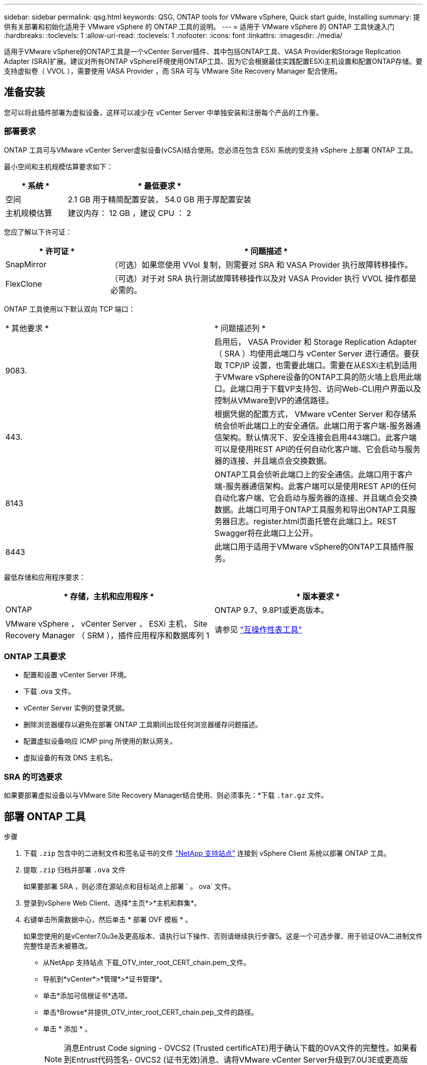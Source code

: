 ---
sidebar: sidebar 
permalink: qsg.html 
keywords: QSG, ONTAP tools for VMware vSphere, Quick start guide, Installing 
summary: 提供有关部署和初始化适用于 VMware vSphere 的 ONTAP 工具的说明。 
---
= 适用于 VMware vSphere 的 ONTAP 工具快速入门
:hardbreaks:
:toclevels: 1
:allow-uri-read: 
:toclevels: 1
:nofooter: 
:icons: font
:linkattrs: 
:imagesdir: ./media/


[role="lead"]
适用于VMware vSphere的ONTAP工具是一个vCenter Server插件、其中包括ONTAP工具、VASA Provider和Storage Replication Adapter (SRA)扩展。建议对所有ONTAP vSphere环境使用ONTAP工具、因为它会根据最佳实践配置ESXi主机设置和配置ONTAP存储。要支持虚拟卷（ VVOL ），需要使用 VASA Provider ，而 SRA 可与 VMware Site Recovery Manager 配合使用。



== 准备安装

您可以将此插件部署为虚拟设备，这样可以减少在 vCenter Server 中单独安装和注册每个产品的工作量。



=== 部署要求

ONTAP 工具可与VMware vCenter Server虚拟设备(vCSA)结合使用。您必须在包含 ESXi 系统的受支持 vSphere 上部署 ONTAP 工具。

最小空间和主机规模估算要求如下：

[cols="25,75"]
|===
| * 系统 * | * 最低要求 * 


| 空间 | 2.1 GB 用于精简配置安装， 54.0 GB 用于厚配置安装 


| 主机规模估算 | 建议内存： 12 GB ，建议 CPU ： 2 
|===
您应了解以下许可证：

[cols="25,75"]
|===
| * 许可证 * | * 问题描述 * 


| SnapMirror | （可选）如果您使用 VVol 复制，则需要对 SRA 和 VASA Provider 执行故障转移操作。 


| FlexClone | （可选）对于对 SRA 执行测试故障转移操作以及对 VASA Provider 执行 VVOL 操作都是必需的。 
|===
ONTAP 工具使用以下默认双向 TCP 端口：

|===


| * 其他要求 * | * 问题描述列 * 


 a| 
9083.
 a| 
启用后， VASA Provider 和 Storage Replication Adapter （ SRA ）均使用此端口与 vCenter Server 进行通信。要获取 TCP/IP 设置，也需要此端口。需要在从ESXi主机到适用于VMware vSphere设备的ONTAP工具的防火墙上启用此端口。此端口用于下载VP支持包、访问Web-CLI用户界面以及控制从VMware到VP的通信路径。



 a| 
443.
 a| 
根据凭据的配置方式， VMware vCenter Server 和存储系统会侦听此端口上的安全通信。此端口用于客户端-服务器通信架构。默认情况下、安全连接会启用443端口。此客户端可以是使用REST API的任何自动化客户端、它会启动与服务器的连接、并且端点会交换数据。



 a| 
8143
 a| 
ONTAP工具会侦听此端口上的安全通信。此端口用于客户端-服务器通信架构。此客户端可以是使用REST API的任何自动化客户端、它会启动与服务器的连接、并且端点会交换数据。此端口可用于ONTAP工具服务和导出ONTAP工具服务器日志。register.html页面托管在此端口上。REST Swagger将在此端口上公开。



 a| 
8443
 a| 
此端口用于适用于VMware vSphere的ONTAP工具插件服务。

|===
最低存储和应用程序要求：

|===
| * 存储，主机和应用程序 * | * 版本要求 * 


| ONTAP | ONTAP 9.7、9.8P1或更高版本。 


| VMware vSphere ， vCenter Server ， ESXi 主机， Site Recovery Manager （ SRM ），插件应用程序和数据库列 1 | 请参见 https://imt.netapp.com/matrix/imt.jsp?components=105475;&solution=1777&isHWU&src=IMT["互操作性表工具"^] 
|===


=== ONTAP 工具要求

* 配置和设置 vCenter Server 环境。
* 下载 .ova 文件。
* vCenter Server 实例的登录凭据。
* 删除浏览器缓存以避免在部署 ONTAP 工具期间出现任何浏览器缓存问题描述。
* 配置虚拟设备响应 ICMP ping 所使用的默认网关。
* 虚拟设备的有效 DNS 主机名。




=== SRA 的可选要求

如果要部署虚拟设备以与VMware Site Recovery Manager结合使用、则必须事先：*下载 `.tar.gz` 文件。



== 部署 ONTAP 工具

.步骤
. 下载 `.zip` 包含中的二进制文件和签名证书的文件 https://mysupport.netapp.com/site/products/all/details/otv/downloads-tab["NetApp 支持站点"^] 连接到 vSphere Client 系统以部署 ONTAP 工具。
. 提取 `.zip` 归档并部署 `.ova` 文件
+
如果要部署 SRA ，则必须在源站点和目标站点上部署 ` 。 ova` 文件。

. 登录到vSphere Web Client、选择*主页*>*主机和群集*。
. 右键单击所需数据中心，然后单击 * 部署 OVF 模板 * 。
+
如果您使用的是vCenter7.0u3e及更高版本、请执行以下操作、否则请继续执行步骤5。这是一个可选步骤、用于验证OVA二进制文件完整性是否未被篡改。

+
** 从NetApp 支持站点 下载_OTV_inter_root_CERT_chain.pem_文件。
** 导航到*vCenter*>*管理*>*证书管理*。
** 单击*添加可信根证书*选项。
** 单击*Browse*并提供_OTV_inter_root_CERT_chain.pep_文件的路径。
** 单击 * 添加 * 。
+

NOTE: 消息Entrust Code signing - OVCS2 (Trusted certificATE)用于确认下载的OVA文件的完整性。如果看到Entrust代码签名- OVCS2 (证书无效)消息、请将VMware vCenter Server升级到7.0U3E或更高版本。



. 您可以输入 .ova 文件的 URL ，也可以浏览到保存 .ova 文件的文件夹，然后单击 * 下一步 * 。
. 输入所需详细信息以完成部署。



NOTE: （可选）如果要在不向 vCenter Server 注册的情况下创建容器，请在配置 vCenter 或启用 VCF 部分中选中启用 VMware Cloud Foundation （ VCF ）复选框。

您可以从 * 任务 * 选项卡查看部署进度，并等待部署完成。

在部署过程中、会执行校验和验证。如果部署失败、请执行以下操作：

. 验证vpserver/logs/校 验和.log。如果显示"Checksum verification failed (校验和验证失败)"、则可以在同一日志中看到失败的JAR的验证。
+
日志文件包含执行_na256sum -c /opt/NetApp/vpserver/conf/checksosqupsu_。

. 验证vscserver/log/校 验和.log。如果显示"Checksum verification failed (校验和验证失败)"、则可以在同一日志中看到失败的JAR的验证。
+
日志文件包含执行_sc256sum -c /opt/NetApp/vscserver/etc/checksosqu并且





=== 在 SRM 上部署 SRA

您可以在 Windows SRM 服务器或 8.2 SRM 设备上部署 SRA 。



==== 在 SRM 设备上上传和配置 SRA

.步骤
. 从下载 ` .tar.gz` 文件 https://mysupport.netapp.com/site/products/all/details/otv/downloads-tab["NetApp 支持站点"^]。
. 在 SRM 设备屏幕上，单击 * 存储复制适配器 * > * 新适配器 * 。
. 将 ` .tar.gz` 文件上传到 SRM 。
. 重新扫描适配器以验证是否已在 "SRM Storage Replication Adapter" 页面中更新详细信息。
. 使用管理员帐户使用 putty 登录到 SRM 设备。
. 切换到 root 用户： `su root`
. 在日志位置输入命令以获取 SRA Docker 使用的 Docker ID ： `docker ps -l`
. 登录到容器 ID ： `docker exec -it -u SRM <container id> sh`
. 使用ONTAP 工具IP地址和密码配置SRM： `perl command.pl -I <otv-IP> administrator <otv-password>`。您需要在密码值周围使用一个引号。
此时将显示一条成功消息，确认存储凭据已存储。SRA 可以使用提供的 IP 地址，端口和凭据与 SRA 服务器进行通信。




==== 正在更新 SRA 凭据

.步骤
. 使用以下命令删除 /SRM/SRA 目录的内容：
+
.. `cd /SRM/SRA / conf`
.. `rm -rf *`


. 执行 perl 命令以使用新凭据配置 SRA ：
+
.. `cd /SRM/SRA /`
.. `perl command.pl -I <otv-IP> administrator <otv-password>`。您需要在密码值周围使用一个引号。
+
此时将显示一条成功消息，确认存储凭据已存储。SRA 可以使用提供的 IP 地址，端口和凭据与 SRA 服务器进行通信。







==== 启用 VASA Provider 和 SRA

.步骤
. 使用在OVA ONTAP 工具部署期间提供的vCenter IP登录到vSphere Web Client。
. 在快捷方式页面中，单击插件部分下的*NetApp ONTAP tools*。
. 在ONTAP 工具的左窗格中，选择*Settings > Administrative Settings > Manage Capabilities*，然后启用所需的功能。
+

NOTE: 默认情况下， VASA Provider 处于启用状态。如果要对 VVOL 数据存储库使用复制功能，请使用启用 VVOL 复制切换按钮。

. 输入适用于VMware vSphere的ONTAP工具的IP地址和管理员密码、然后单击*应用*。

